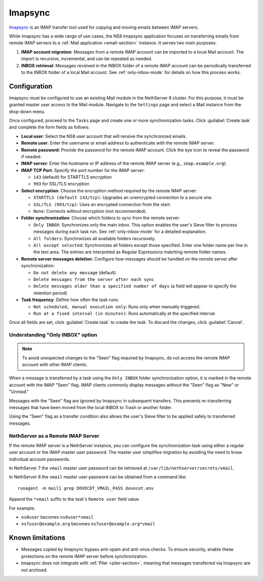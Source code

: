 .. _imapsync-section:

========
Imapsync
========

Imapsync_ is an IMAP transfer tool used for copying and moving emails
between IMAP servers.

.. _Imapsync: https://imapsync.lamiral.info/

While Imapsync has a wide range of use cases, the NS8 Imapsync application
focuses on transferring emails from remote IMAP servers to a :ref:`Mail
application <email-section>` instance. It serves two main purposes:

1. **IMAP account migration**: Messages from a remote IMAP account can be
   imported to a local Mail account. The import is recursive, incremental,
   and can be repeated as needed.

2. **INBOX retrieval**: Messages received in the INBOX folder of a remote
   IMAP account can be periodically transferred to the INBOX folder of a
   local Mail account. See :ref:`only-inbox-mode` for details on how this
   process works.

Configuration
=============

Imapsync must be configured to use an existing Mail module in the
NethServer 8 cluster. For this purpose, it must be granted master user
access to the Mail module. Navigate to the ``Settings`` page and select a
Mail instance from the drop-down menu.

Once configured, proceed to the ``Tasks`` page and create one or more
synchronization tasks. Click :guilabel:`Create task` and complete the form
fields as follows:

- **Local user**: Select the NS8 user account that will receive the
  synchronized emails.

- **Remote user**: Enter the username or email address to authenticate
  with the remote IMAP server.

- **Remote password**: Provide the password for the remote IMAP account.
  Click the eye icon to reveal the password if needed.

- **IMAP server**: Enter the hostname or IP address of the remote IMAP
  server (e.g., ``imap.example.org``).

- **IMAP TCP Port**: Specify the port number for the IMAP server:

  - ``143`` (default) for STARTTLS encryption

  - ``993`` for SSL/TLS encryption

- **Select encryption**: Choose the encryption method required by the
  remote IMAP server:

  - ``STARTTLS (default 143/tcp)``: Upgrades an unencrypted connection to
    a secure one.

  - ``SSL/TLS (993/tcp)``: Uses an encrypted connection from the start.

  - ``None``: Connects without encryption (not recommended).

- **Folder synchronization**: Choose which folders to sync from the remote
  server:

  - ``Only INBOX``: Synchronizes only the main inbox. This option enables
    the user's Sieve filter to process messages during each task run. See
    :ref:`only-inbox-mode` for a detailed explanation.

  - ``All folders``: Synchronizes all available folders recursively.

  - ``All except selected``: Synchronizes all folders except those
    specified. Enter one folder name per line in the text area. The
    entries are interpreted as Regular Expressions matching remote folder
    names.

- **Remote server messages deletion**: Configure how messages should be
  handled on the remote server after synchronization:

  - ``Do not delete any message`` (default)

  - ``Delete messages from the server after each sync``

  - ``Delete messages older than a specified number of days`` (a field
    will appear to specify the retention period)

- **Task frequency**: Define how often the task runs:

  - ``Not scheduled, manual execution only``: Runs only when manually
    triggered.

  - ``Run at a fixed interval (in minutes)``: Runs automatically at the
    specified interval.

Once all fields are set, click :guilabel:`Create task` to create the task.
To discard the changes, click :guilabel:`Cancel`.

.. _only-inbox-mode:

Understanding "Only INBOX" option
---------------------------------

.. note::

  To avoid unexpected changes to the "Seen" flag required by Imapsync, do
  not access the remote IMAP account with other IMAP clients.

When a message is transferred by a task using the ``Only INBOX`` folder
synchronization option, it is marked in the remote account with the IMAP
"Seen" flag. IMAP clients commonly display messages without the "Seen"
flag as "New" or "Unread."

Messages with the "Seen" flag are ignored by Imapsync in subsequent
transfers. This prevents re-transferring messages that have been moved
from the local INBOX to Trash or another folder.

Using the "Seen" flag as a transfer condition also allows the user's Sieve
filter to be applied safely to transferred messages.

NethServer as a Remote IMAP Server
----------------------------------

If the remote IMAP server is a NethServer instance, you can configure the
synchronization task using either a regular user account or the IMAP master
user password. The master user simplifies migration by avoiding the need
to know individual account passwords.

In NethServer 7 the ``vmail`` master user password can be retrieved at
``/var/lib/nethserver/secrets/vmail``.

In NethServer 8 the ``vmail`` master user password can be obtained from a
command like: ::

  runagent -m mail1 grep DOVECOT_VMAIL_PASS dovecot.env

Append the ``*vmail`` suffix to the task's ``Remote user`` field value.

For example:

- ``ns8user`` becomes ``ns8user*vmail``

- ``ns7user@example.org`` becomes ``ns7user@example.org*vmail``


Known limitations
=================

- Messages copied by Imapsync bypass anti-spam and anti-virus checks.
  To ensure security, enable these protections on the remote IMAP server
  before synchronization.

- Imapsync does not integrate with :ref:`Piler <piler-section>`, meaning
  that messages transferred via Imapsync are not archived.
